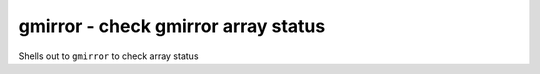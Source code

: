 .. _gmirror:

gmirror - check gmirror array status
^^^^^^^^^^^^^^^^^^^^^^^^^^^^^^^^^^^^

Shells out to ``gmirror`` to check array status

.. confval:: array_device

   :type: string
   :required: true

   The device to check (e.g., ``gm0``).

.. confval:: expected_disks

   :type: int
   :required: true

   Number of expected members of the given array.

